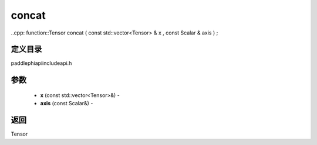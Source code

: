 .. _cn_api_paddle_experimental_concat:

concat
-------------------------------

..cpp: function::Tensor concat ( const std::vector<Tensor> & x , const Scalar & axis ) ;

定义目录
:::::::::::::::::::::
paddle\phi\api\include\api.h

参数
:::::::::::::::::::::
	- **x** (const std::vector<Tensor>&) - 
	- **axis** (const Scalar&) - 



返回
:::::::::::::::::::::
Tensor
